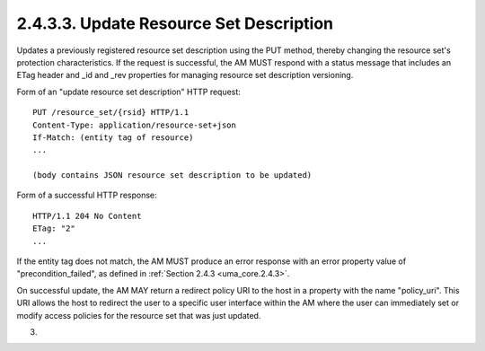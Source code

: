 2.4.3.3.  Update Resource Set Description
~~~~~~~~~~~~~~~~~~~~~~~~~~~~~~~~~~~~~~~~~~~~~~~~~~~~~~~~~~~~~~~~~~~~~~~~

Updates a previously registered resource set description using the
PUT method, thereby changing the resource set's protection
characteristics.  If the request is successful, the AM MUST respond
with a status message that includes an ETag header and _id and _rev
properties for managing resource set description versioning.

Form of an "update resource set description" HTTP request:

::

   PUT /resource_set/{rsid} HTTP/1.1
   Content-Type: application/resource-set+json
   If-Match: (entity tag of resource)
   ...

   (body contains JSON resource set description to be updated)

Form of a successful HTTP response:

::

   HTTP/1.1 204 No Content
   ETag: "2"
   ...

If the entity tag does not match, the AM MUST produce an error
response with an error property value of "precondition_failed", as
defined in :ref:`Section 2.4.3 <uma_core.2.4.3>`.

On successful update, the AM MAY return a redirect policy URI to the
host in a property with the name "policy_uri".  This URI allows the
host to redirect the user to a specific user interface within the AM
where the user can immediately set or modify access policies for the
resource set that was just updated.

(03)
